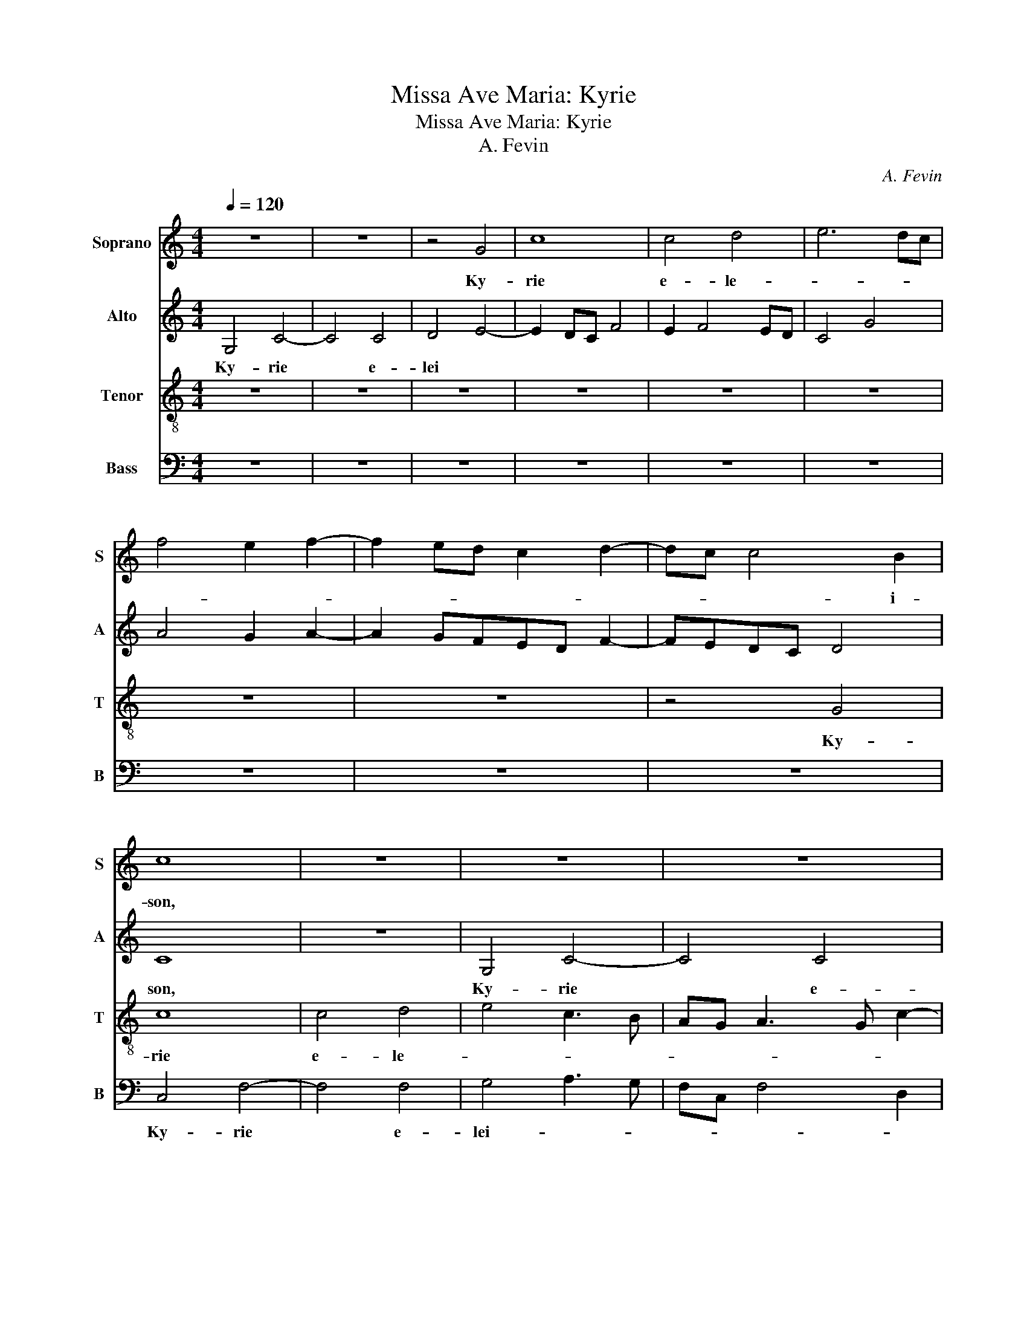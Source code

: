 X:1
T:Missa Ave Maria: Kyrie
T:Missa Ave Maria: Kyrie
T:A. Fevin
C:A. Fevin
%%score 1 2 3 4
L:1/8
Q:1/4=120
M:4/4
K:C
V:1 treble nm="Soprano" snm="S"
V:2 treble nm="Alto" snm="A"
V:3 treble-8 nm="Tenor" snm="T"
V:4 bass nm="Bass" snm="B"
V:1
 z8 | z8 | z4 G4 | c8 | c4 d4 | e6 dc | f4 e2 f2- | f2 ed c2 d2- | dc c4 B2 | c8 | z8 | z8 | z8 | %13
w: ||Ky-|rie|e- le-||||* * * i-|son,||||
 z4 G4 | c8 | c4 d4 | e4 c3 B | AG A3 G c2- | c2 B2 c4- | c4 z4 | z8 | z8 | z8 | z8 | z8 | z8 | %26
w: Ky-|rie|e- le-|||* i- son,||||||||
 z8 | z4 G4 | c8 | c4 d4 | e4 c4 | f6 ed | e3 d e2 d2- | dc c4 B2 | c8- | c8 || z8 | c6 B2 | %38
w: |Ky-|rie|e- le-||||* * * i-|son,|||Chri- ste|
 A4 G3 A/G/ | AB c4 B2 | c8 | z8 | z8 | z8 | G3 A B2 c2- | c2 BA B3 c | d2 e4 dc | d3 cBG c2 | %48
w: e- le- * *|* * * i-|son,||||Chri- * * ste|* e- * le- *|* * i- *|son, * * * *|
 B2 A3 G G2- | G2 ^F2 G4- | G4 z4 | G3 A B2 c2- | c2 BA B3 c | d2 e4 dc | d2 e3 d B2 | c3 d B2 B2 | %56
w: e- le- * *|* i- son,||Chri- * * ste|* e- * * *|* le- i- *|son, e- * *|le- * * i-|
 B4 z4 | z8 | z8 | z2 g3 fed | e2 d3 c c2- | c2 B2 c3 B | AG A4 GF | E8 || z8 | z8 | z8 | z8 | G8 | %69
w: son.|||Chri- * * *|ste e- * le-||* * * i- *|son.|||||Ky-|
 G4 A4 | B4 G2 B2- | BA d4 ^c2 | d8 | z8 | z8 | z8 | z2 G2 GABc | de d4 ^c2 | d6 cB | cBAG A4 | %80
w: rie e-|le- * *|* * * i-|son.||||e- le- * * *|* * * i-|son, e- *|lei- * * * son,|
 z2 G4 A2- | AG c4 B2 | c8 | z8 | z8 | z8 | z8 | z8 | z8 | z8 | c8 | A4 G4 | c4 d4 | e4 z2 e2- | %94
w: e- le-|* * * i-|son,||||||||Ky-|rie e-|lei- *|son, e-|
 ed c4 B2 | c8 |] %96
w: * * le- i-|son.|
V:2
 G,4 C4- | C4 C4 | D4 E4- | E2 DC F4 | E2 F4 ED | C4 G4 | A4 G2 A2- | A2 GFED F2- | FEDC D4 | C8 | %10
w: Ky- rie|* e-|lei *|||||||son,|
 z8 | G,4 C4- | C4 C4 | D4 E4 | C3 B,A,G, A,2- | A,G, C4 B,2 | C8 | z8 | z8 | z8 | z8 | z2 G4 FE | %22
w: |Ky- rie|* e-|le- *|||son,|||||e- * *|
 D2 E4 DC | B,8 | z8 | z8 | z8 | G,4 C3 D | EF G2 C2 G2 | E2 F2 D4 | C8 | z4 D4 | G8 | E2 F2 G4 | %34
w: * lei- * *|son,||||Ky- rie *|* * * e- *|lei * *|son,|e-|lei-||
 E4 C4 | G8 || C3 D E2 F2- | F2 EDEF G2- | G2 ^F2 G2 FE | FEDC D4 | C8 | z8 | z8 | z8 | z2 G3 FED | %45
w: |son.|Chri- * * ste|* e- * * * le-|* i- son, e- *|lei * * * *|son,||||Chri- * * *|
 E2 C2 D2 G,2 | G4 E2 F2 | D2 F4 E2 | F3 EDE D2- | D2 C2 D4 | z8 | z2 G3 FED | E2 C2 D2 G,2 | %53
w: ste e- le- *|* * i-|son, e- *|le- * * * *|* i- son,||Chri- * * *|ste e- lei- *|
 G4 E2 F2 | D2 CDEF G2- | G2 ^F2 G4 | z2 G3 FED | E2 D4 C2- | C2 B,2 C4 | G3 FED E2 | C3 B, C4 | %61
w: |son, e- * * * le-|* i- son,|Chri- * * *|ste e- le-|* i- son,|Chri- * * * ste|e- * *|
 G4 E4 | F8 | G8 || C8 | C4 D4 | E4 C2 E2- | ED G4 ^F2 | G8 | z8 | z4 G4 | G4 E4 | D2 G4 FE | %73
w: lei- *||son.|Ky-|rie e-|le- * *|* * * i-|son,||Ky-|rie e-|le- * i- *|
 DCB,A, G,4 | z8 | z8 | z4 G4 | G4 E4 | D3 E FGAB | AG G4 ^F2 | G6 FE | FEDC D4 | C8 | z8 | z8 | %85
w: son, * * * *|||Ky-|rie e-|le- * * * * *|* * * i-|son, e- *|lei- * * * *|son.|||
 z8 | z8 | z4 C4- | C4 A,4 | G,4 C4- | C2 D2 E2 G2- | G2 F2 G3 F | G2 A4 GF | E4 C2 D2 | E2 F2 G4 | %95
w: ||Ky-|* rie|e- le-||* i- son, *|* e- * *|* lei- *||
 G8 |] %96
w: son.|
V:3
 z8 | z8 | z8 | z8 | z8 | z8 | z8 | z8 | z4 G4 | c8 | c4 d4 | e4 c3 B | AG A3 G c2- | c2 B2 c4 | %14
w: ||||||||Ky-|rie|e- le-|||* i- son,|
 z8 | z8 | G4 c4- | c4 c4 | d4 e4 | c3 d e2 f2- | f2 e4 d2 | e8 | z8 | z2 e4 dc | B2 c4 BA | %25
w: ||Ky- rie|* e-|le- *||* * i-|son,||e- * *|* le- * *|
 GABc d2 e2- | ed c4 B2 | c8 | z4 G4 | A4 B4 | c6 B2 | A3 G A2 B2 | G2 c4 B2 | c4 d4 | c8- | c8 || %36
w: |* * * i-|son,|e-|lei- *|||||son.||
 z8 | z8 | z8 | z8 | z8 | c6 B2 | A4 G2 AG | AB c4 B2 | c4 z4 | z8 | z8 | z8 | z8 | z4 G3 A | %50
w: |||||Chri- ste|e- le- * *|* * * i-|son,|||||Chri- *|
 B2 c4 BA | B4 z4 | z4 G3 A | B2 c4 BA | B2 c3 BAG | A4 G4- | G8 | z8 | z4 z2 g2- | gfed e2 c2 | %60
w: * ste, * *||Chri- *|* ste e- *|* lei- * * *|* son.|||Chri-|* * * * ste e-|
 g4 e2 f2 | d4 c4- | c4 A3 B | c8 || z8 | z8 | z8 | z8 | z8 | z8 | G8 | G4 A4 | B4 G2 B2- | %73
w: lei * *|||son.|||||||Ky-|rie e-|le- * *|
 BA d4 ^c2 | d6 cB | cBAG A4 | G8 | z8 | z8 | z8 | z8 | z8 | c8 | A4 G4 | c4 d4 | e4 z2 e2 | %86
w: * * * i-|son, e- *|lei- * * * *|son.||||||Ky-|rie e-|lei- *|son, e-|
 ed c4 B2 | c8 | z4 c4- | c4 A4 | G4 c4 | d4 e3 d | e2 f4 ed | c2 g3 fed | c4 d4 | c8 |] %96
w: * * le- i-|son,|Ky-|* rie|e- lei-|* son, *|* e- * *|* lei- * * *||son.|
V:4
 z8 | z8 | z8 | z8 | z8 | z8 | z8 | z8 | z8 | C,4 F,4- | F,4 F,4 | G,4 A,3 G, | F,C, F,4 D,2 | %13
w: |||||||||Ky- rie|* e-|lei- * *||
 D,4 C,4 | A,3 G,F,E, F,2- | F,2 E,2 D,4 | C,8 | F,4 A,4 | G,4 C3 B, | A,G, A,2 G,2 F,2- | %20
w: |||son,|Ky- rie|e- lei- *||
 F,G, E,2 F,4 | E,8 | G,8 | G,4 E,3 F, | G,2 A,4 G,F, | E,2 G,3 F,E,D, | C,2 E,2 D,4 | C,8- | C,8 | %29
w: |son,|Ky-|rie e- *|* lei- * *|||son,||
 z4 G,4 | C3 B, A,2 G,2 | F,2 E,2 D,2 B,,2 | C,4 G,4 | A,4 G,4 | C,8- | C,8 || z8 | z8 | z8 | z8 | %40
w: e-|lei- * * *||||son.||||||
 C,3 D, E,2 F,2- | F,2 E,D,E,F, G,2- | G,2 ^F,2 G,2 =F,E, | F,E,D,C, D,4 | C,4 z4 | z4 G,3 A, | %46
w: Chri- * * ste|* e- * * * le-|* i- son, e- *|lei * * * *|son,|Chri- *|
 B,2 C4 B,A, | B,C D4 C2 | D2 CB, CB,A,G, | A,4 z2 G,2- | G,F,E,D, E,2 C,2 | G,4 z4 | z8 | z8 | %54
w: * ste e- *|* * le- i-|son, e- * lei- * * *|son, e-|* * * * le- i-|son,|||
 z8 | z4 z2 G,2 | G,F,E,D, E,2 C,2 | G,4 E,2 F,2 | D,4 C,4- | C,8 | z2 G,2 A,2 F,2 | G,4 A,3 G, | %62
w: |Chri-|* * * * ste e-|lei- * *|* son,||Chri- ste e-|le- * *|
 F,E, F,4 E,D, | C,8 || z8 | z8 | C,8 | C,4 D,4 | E,4 C,2 E,2- | E,D, G,4 ^F,2 | G,8 | z8 | %72
w: * * * i- *|son.|||Ky-|rie e-|le- * *|* * * i-|son,||
 z4 G,4 | G,4 E,4 | D,3 E, F,G,A,B, | A,G, G,4 ^F,2 | G,8 | z8 | z8 | z8 | C8 | A,4 G,4 | %82
w: Ky-|rie e-|le- * * * * *|* * * i-|son,||||Ky-|rie *|
 z2 C3 B, A,2- | A,2 G,F,E,D, G,2- | G,E, F,4 E,D, | C,D,E,F, G,3 F, | E,2 F,2 D,4 | C,8- | C,8- | %89
w: e- * lei-|||||son,||
 C,8- | C,8 | z8 | z8 | C8 | A,4 G,4 | C,8 |] %96
w: ||||e-|lei- *|son.|

